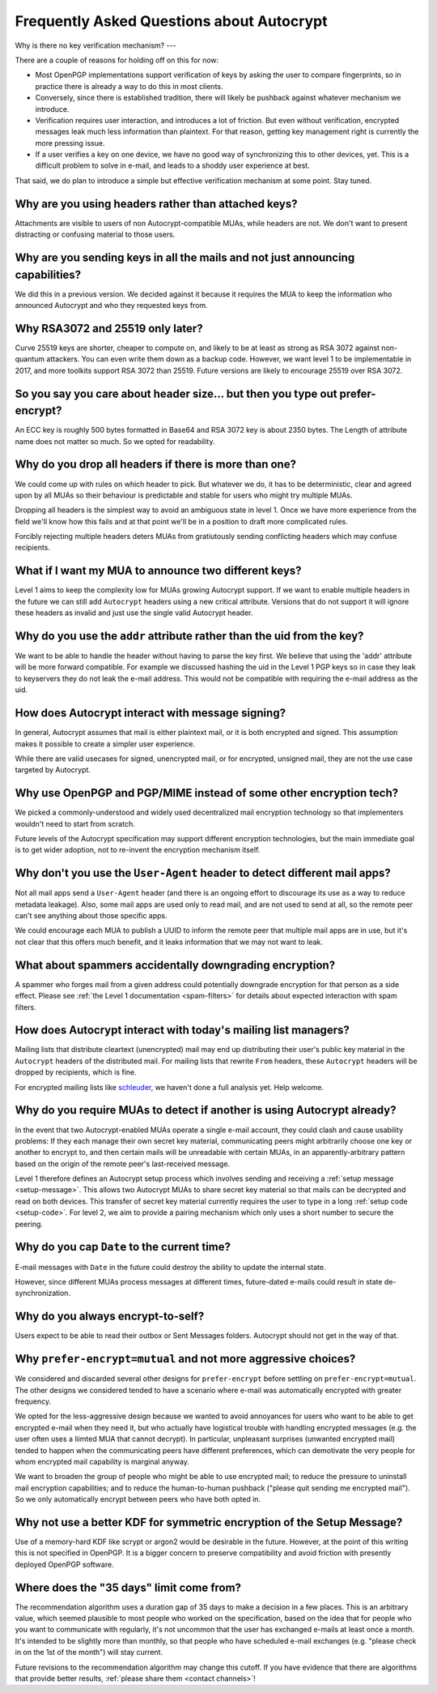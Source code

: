 Frequently Asked Questions about Autocrypt
==========================================

Why is there no key verification mechanism?
---

There are a couple of reasons for holding off on this for now:

* Most OpenPGP implementations support verification of keys by asking
  the user to compare fingerprints, so in practice there is already
  a way to do this in most clients.
* Conversely, since there is established tradition, there will likely
  be pushback against whatever mechanism we introduce.
* Verification requires user interaction, and introduces a lot of
  friction. But even without verification, encrypted messages leak
  much less information than plaintext. For that reason, getting key
  management right is currently the more pressing issue.
* If a user verifies a key on one device, we have no good way of
  synchronizing this to other devices, yet. This is a difficult
  problem to solve in e-mail, and leads to a shoddy user experience at
  best.

That said, we do plan to introduce a simple but effective verification
mechanism at some point. Stay tuned.

Why are you using headers rather than attached keys?
----------------------------------------------------

Attachments are visible to users of non Autocrypt-compatible MUAs,
while headers are not.  We don't want to present distracting or
confusing material to those users.

Why are you sending keys in all the mails and not just announcing capabilities?
-------------------------------------------------------------------------------

We did this in a previous version. We decided against it because it
requires the MUA to keep the information who announced Autocrypt and
who they requested keys from.


Why RSA3072 and 25519 only later?
---------------------------------

Curve 25519 keys are shorter, cheaper to compute on, and likely to be
at least as strong as RSA 3072 against non-quantum attackers.  You can
even write them down as a backup code.  However, we want level 1 to be
implementable in 2017, and more toolkits support RSA 3072 than 25519.
Future versions are likely to encourage 25519 over RSA 3072.


So you say you care about header size... but then you type out prefer-encrypt?
------------------------------------------------------------------------------

An ECC key is roughly 500 bytes formatted in Base64 and RSA 3072 key
is about 2350 bytes.  The Length of attribute name does not matter so
much. So we opted for readability.


Why do you drop all headers if there is more than one?
-------------------------------------------------------------

We could come up with rules on which header to pick. But whatever we
do, it has to be deterministic, clear and agreed upon by all MUAs
so their behaviour is predictable and stable for users who might try
multiple MUAs.

Dropping all headers is the simplest way to avoid an ambiguous state
in level 1. Once we have more experience from the field we'll know how
this fails and at that point we'll be in a position to draft more
complicated rules.

Forcibly rejecting multiple headers deters MUAs from gratiutously
sending conflicting headers which may confuse recipients.


What if I want my MUA to announce two different keys?
-----------------------------------------------------

Level 1 aims to keep the complexity low for MUAs growing Autocrypt
support. If we want to enable multiple headers in the future we can
still add ``Autocrypt`` headers using a new critical attribute.
Versions that do not support it will ignore these headers as invalid and
just use the single valid Autocrypt header.


Why do you use the ``addr`` attribute rather than the uid from the key?
-----------------------------------------------------------------------

We want to be able to handle the header without having to parse the
key first.  We believe that using the 'addr' attribute will be more
forward compatible. For example we discussed hashing the uid in the
Level 1 PGP keys so in case they leak to keyservers they do not leak
the e-mail address. This would not be compatible with requiring
the e-mail address as the uid.


How does Autocrypt interact with message signing?
-------------------------------------------------

In general, Autocrypt assumes that mail is either plaintext mail, or
it is both encrypted and signed.  This assumption makes it possible to
create a simpler user experience.

While there are valid usecases for signed, unencrypted mail, or for
encrypted, unsigned mail, they are not the use case targeted by
Autocrypt.

Why use OpenPGP and PGP/MIME instead of some other encryption tech?
-------------------------------------------------------------------

We picked a commonly-understood and widely used decentralized mail encryption
technology so that implementers wouldn't need to start from scratch.

Future levels of the Autocrypt specification may support different
encryption technologies, but the main immediate goal is to get wider
adoption, not to re-invent the encryption mechanism itself.

Why don't you use the ``User-Agent`` header to detect different mail apps?
------------------------------------------------------------------------------------

Not all mail apps send a ``User-Agent`` header (and there is an ongoing
effort to discourage its use as a way to reduce metadata leakage).
Also, some mail apps are used only to read mail, and are not used to
send at all, so the remote peer can't see anything about those specific
apps.

We could encourage each MUA to publish a UUID to inform the remote
peer that multiple mail apps are in use, but it's not clear that this
offers much benefit, and it leaks information that we may not want to leak.


What about spammers accidentally downgrading encryption?
--------------------------------------------------------

A spammer who forges mail from a given address could potentially
downgrade encryption for that person as a side effect.  Please see
:ref:`the Level 1 documentation <spam-filters>` for details
about expected interaction with spam filters.


How does Autocrypt interact with today's mailing list managers?
---------------------------------------------------------------

Mailing lists that distribute cleartext (unencrypted) mail may end up
distributing their user's public key material in the
``Autocrypt`` headers of the distributed mail.  For mailing
lists that rewrite ``From`` headers, these
``Autocrypt`` headers will be dropped by recipients, which
is fine.

For encrypted mailing lists like `schleuder
<https://schleuder.nadir.org/>`_, we haven't done a full analysis yet.
Help welcome.


Why do you require MUAs to detect if another is using Autocrypt already?
------------------------------------------------------------------------

In the event that two Autocrypt-enabled MUAs operate a single
e-mail account, they could clash and cause usability problems:
If they each manage their own secret key material, communicating peers
might arbitrarily choose one key or another to encrypt to, and then
certain mails will be unreadable with certain MUAs, in an
apparently-arbitrary pattern based on the origin of the remote peer's
last-received message.

Level 1 therefore defines an Autocrypt setup process which involves sending
and receiving a :ref:`setup message <setup-message>`. This allows two Autocrypt MUAs to share
secret key material so that mails can be decrypted and read on both devices.
This transfer of secret key material currently requires the user to type in
a long :ref:`setup code <setup-code>`.  For level 2, we aim to provide a pairing mechanism
which only uses a short number to secure the peering.


Why do you cap ``Date`` to the current time?
---------------------------------------------------------

E-mail messages with ``Date`` in the future could destroy
the ability to update the internal state.

However, since different MUAs process messages at different times,
future-dated e-mails could result in state de-synchronization.

.. todo::

   deeper analysis of this state de-sync issue with future-dated
   e-mails, or alternate, more-stable approaches to dealing with wrong
   ``Date`` headers.


Why do you always encrypt-to-self?
----------------------------------

Users expect to be able to read their outbox or Sent Messages folders.
Autocrypt should not get in the way of that.


Why ``prefer-encrypt=mutual`` and not more aggressive choices?
--------------------------------------------------------------

We considered and discarded several other designs for
``prefer-encrypt`` before settling on ``prefer-encrypt=mutual``.  The
other designs we considered tended to have a scenario where e-mail was
automatically encrypted with greater frequency.

We opted for the less-aggressive design because we wanted to avoid
annoyances for users who want to be able to get encrypted e-mail when
they need it, but who actually have logistical trouble with handling
encrypted messages (e.g. the user often uses a liimted MUA
that cannot decrypt).  In particular, unpleasant surprises (unwanted
encrypted mail) tended to happen when the communicating peers have
different preferences, which can demotivate the very people for whom
encrypted mail capability is marginal anyway.

We want to broaden the group of people who might be able to use
encrypted mail; to reduce the pressure to uninstall mail encryption
capabilities; and to reduce the human-to-human pushback ("please quit
sending me encrypted mail").  So we only automatically encrypt between
peers who have both opted in.

Why not use a better KDF for symmetric encryption of the Setup Message?
-----------------------------------------------------------------------

Use of a memory-hard KDF like scrypt or argon2 would be desirable in the future.
However, at the point of this writing this is not specified in OpenPGP. It is a
bigger concern to preserve compatibility and avoid friction with presently
deployed OpenPGP software.

Where does the "35 days" limit come from?
-----------------------------------------

The recommendation algorithm uses a duration gap of 35 days to make a
decision in a few places.  This is an arbitrary value, which seemed
plausible to most people who worked on the specification, based on the
idea that for people who you want to communicate with regularly, it's
not uncommon that the user has exchanged e-mails at least once a
month.  It's intended to be slightly more than monthly, so that people
who have scheduled e-mail exchanges (e.g. "please check in on the 1st
of the month") will stay current.

Future revisions to the recommendation algorithm may change this
cutoff.  If you have evidence that there are algorithms that provide
better results, :ref:`please share them <contact channels>`!
